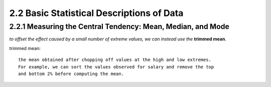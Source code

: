 2.2 Basic Statistical Descriptions of Data
**********************************************
2.2.1 Measuring the Central Tendency: Mean, Median, and Mode
-----------------------------------------------------------------
*to offset the effect caused by a small number of extreme values, we can instead use the* **trimmed mean**.

trimmed mean::
    
    the mean obtained after chopping off values at the high and low extremes.
    For example, we can sort the values observed for salary and remove the top
    and bottom 2% before computing the mean.
    
    


